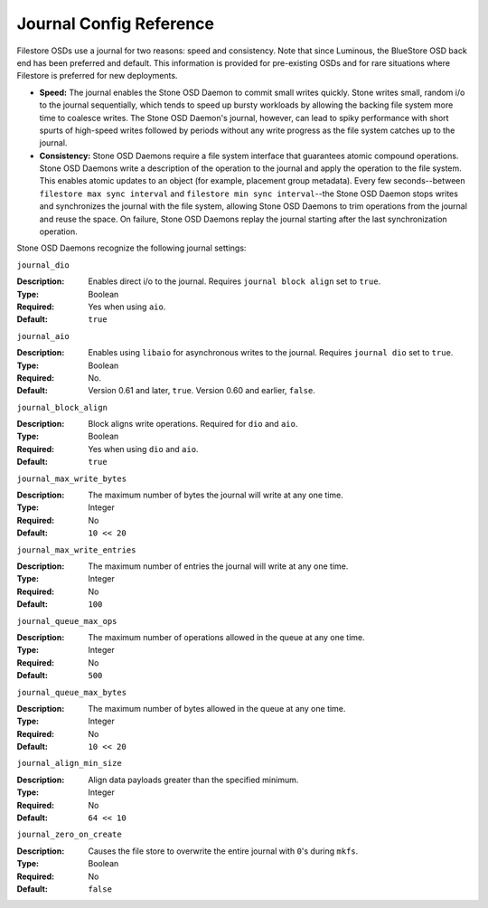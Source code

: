 ==========================
 Journal Config Reference
==========================

.. index:: journal; journal configuration

Filestore OSDs use a journal for two reasons: speed and consistency.  Note
that since Luminous, the BlueStore OSD back end has been preferred and default.
This information is provided for pre-existing OSDs and for rare situations where
Filestore is preferred for new deployments.

- **Speed:** The journal enables the Stone OSD Daemon to commit small writes 
  quickly. Stone writes small, random i/o to the journal sequentially, which 
  tends to speed up bursty workloads by allowing the backing file system more 
  time to coalesce writes. The Stone OSD Daemon's journal, however, can lead 
  to spiky performance with short spurts of high-speed writes followed by 
  periods without any write progress as the file system catches up to the 
  journal.

- **Consistency:** Stone OSD Daemons require a file system interface that 
  guarantees atomic compound operations. Stone OSD Daemons write a description 
  of the operation to the journal and apply the operation to the file system. 
  This enables atomic updates to an object (for example, placement group 
  metadata). Every few seconds--between ``filestore max sync interval`` and
  ``filestore min sync interval``--the Stone OSD Daemon stops writes and 
  synchronizes the journal with the file system, allowing Stone OSD Daemons to 
  trim operations from the journal and reuse the space. On failure, Stone 
  OSD Daemons replay the journal starting after the last synchronization 
  operation.

Stone OSD Daemons recognize the following journal settings: 


``journal_dio``

:Description: Enables direct i/o to the journal. Requires ``journal block 
              align`` set to ``true``.
              
:Type: Boolean
:Required: Yes when using ``aio``.
:Default: ``true``



``journal_aio``

.. versionchanged:: 0.61 Cuttlefish

:Description: Enables using ``libaio`` for asynchronous writes to the journal. 
              Requires ``journal dio`` set to ``true``.

:Type: Boolean 
:Required: No.
:Default: Version 0.61 and later, ``true``. Version 0.60 and earlier, ``false``.


``journal_block_align``

:Description: Block aligns write operations. Required for ``dio`` and ``aio``.
:Type: Boolean
:Required: Yes when using ``dio`` and ``aio``.
:Default: ``true``


``journal_max_write_bytes``

:Description: The maximum number of bytes the journal will write at 
              any one time.

:Type: Integer
:Required: No
:Default: ``10 << 20``


``journal_max_write_entries``

:Description: The maximum number of entries the journal will write at 
              any one time.

:Type: Integer
:Required: No
:Default: ``100``


``journal_queue_max_ops``

:Description: The maximum number of operations allowed in the queue at 
              any one time.

:Type: Integer
:Required: No
:Default: ``500``


``journal_queue_max_bytes``

:Description: The maximum number of bytes allowed in the queue at 
              any one time.

:Type: Integer
:Required: No
:Default: ``10 << 20``


``journal_align_min_size``

:Description: Align data payloads greater than the specified minimum.
:Type: Integer
:Required: No
:Default: ``64 << 10``


``journal_zero_on_create``

:Description: Causes the file store to overwrite the entire journal with 
              ``0``'s during ``mkfs``.
:Type: Boolean
:Required: No
:Default: ``false``
